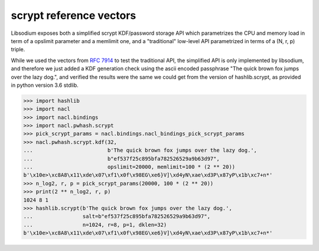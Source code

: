 scrypt reference vectors
^^^^^^^^^^^^^^^^^^^^^^^^

Libsodium exposes both a simplified scrypt KDF/password storage API
which parametrizes the CPU and memory load in term of a opslimit parameter
and a memlimit one, and a "traditional" low-level API parametrized in terms
of a (N, r, p) triple.

While we used the vectors from `RFC 7914`_ to test the traditional API,
the simplified API is only implemented by libsodium, and therefore we just
added a KDF generation check using the ascii encoded passphrase
"The quick brown fox jumps over the lazy dog.", and verified the results
were the same we could get from the version of hashlib.scrypt, as provided
in python version 3.6 stdlib.

.. code-block:: python

    >>> import hashlib
    >>> import nacl
    >>> import nacl.bindings
    >>> import nacl.pwhash.scrypt
    >>> pick_scrypt_params = nacl.bindings.nacl_bindings_pick_scrypt_params
    >>> nacl.pwhash.scrypt.kdf(32,
    ...                        b'The quick brown fox jumps over the lazy dog.',
    ...                        b"ef537f25c895bfa782526529a9b63d97",
    ...                        opslimit=20000, memlimit=100 * (2 ** 20))
    b'\x10e>\xc8A8\x11\xde\x07\xf1\x0f\x98EG\xe6}V]\xd4yN\xae\xd3P\x87yP\x1b\xc7+n*'
    >>> n_log2, r, p = pick_scrypt_params(20000, 100 * (2 ** 20))
    >>> print(2 ** n_log2, r, p)
    1024 8 1
    >>> hashlib.scrypt(b'The quick brown fox jumps over the lazy dog.',
    ...                salt=b"ef537f25c895bfa782526529a9b63d97",
    ...                n=1024, r=8, p=1, dklen=32)
    b'\x10e>\xc8A8\x11\xde\x07\xf1\x0f\x98EG\xe6}V]\xd4yN\xae\xd3P\x87yP\x1b\xc7+n*'

.. _RFC 7914: https://tools.ietf.org/html/rfc7914
